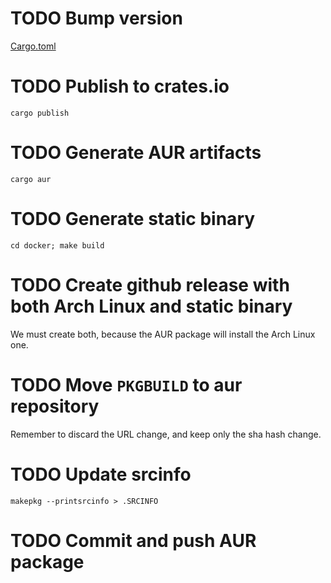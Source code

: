* TODO Bump version
  [[file:Cargo.toml][Cargo.toml]]
* TODO Publish to crates.io
  #+begin_src run
    cargo publish
  #+end_src
* TODO Generate AUR artifacts
  #+begin_src run
    cargo aur
  #+end_src
* TODO Generate static binary
  #+begin_src run
    cd docker; make build
  #+end_src
* TODO Create github release with both Arch Linux and static binary
  We must create both, because the AUR package will install the Arch Linux one.
* TODO Move =PKGBUILD= to aur repository
  Remember to discard the URL change, and keep only the sha hash change.
* TODO Update srcinfo
  : makepkg --printsrcinfo > .SRCINFO
* TODO Commit and push AUR package
